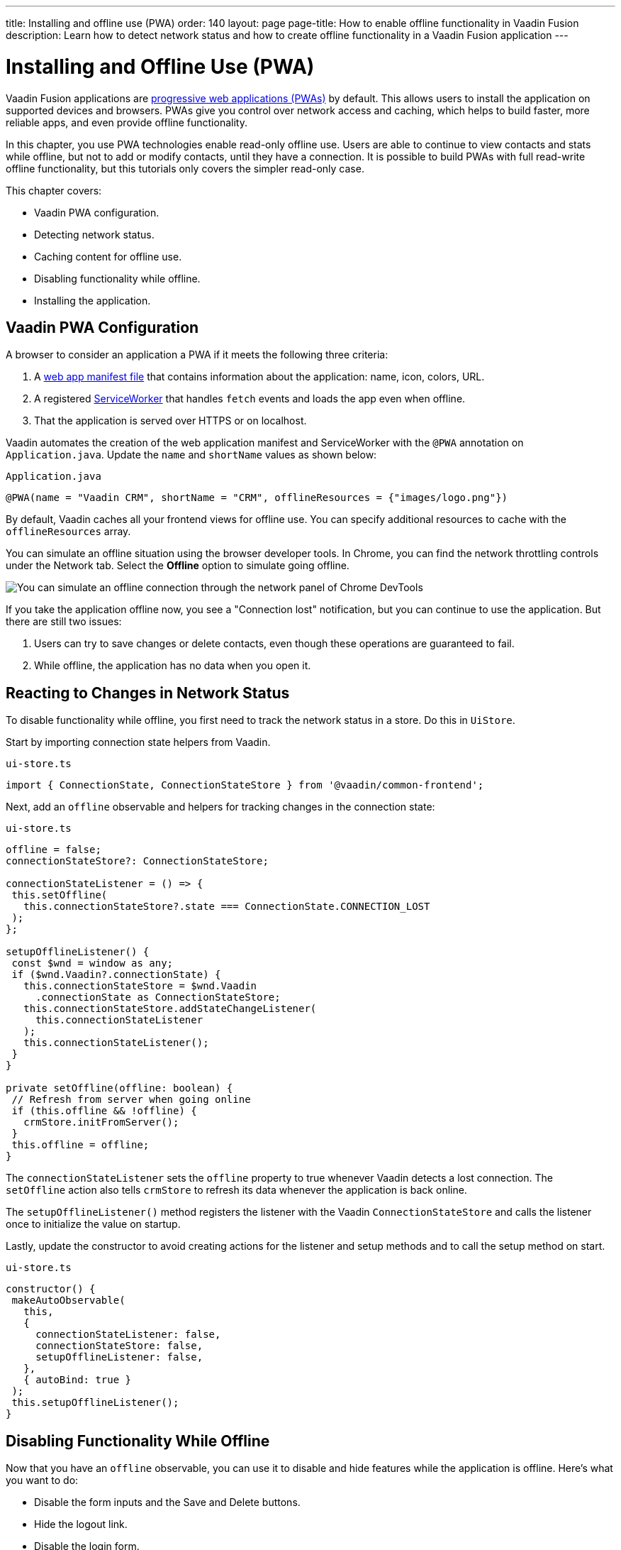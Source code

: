 ---
title: Installing and offline use (PWA)
order: 140
layout: page
page-title: How to enable offline functionality in Vaadin Fusion
description: Learn how to detect network status and how to create offline functionality in a Vaadin Fusion application
---

= Installing and Offline Use (PWA)

Vaadin Fusion applications are https://vaadin.com/pwa[progressive web applications (PWAs)] by default.
This allows users to install the application on supported devices and browsers.
PWAs give you control over network access and caching, which helps to build faster, more reliable apps, and even provide offline functionality.

In this chapter, you use PWA technologies enable read-only offline use.
Users are able to continue to view contacts and stats while offline, but not to add or modify contacts, until they have a connection.
It is possible to build PWAs with full read-write offline functionality, but this tutorials only covers the simpler read-only case.

This chapter covers:

* Vaadin PWA configuration.
* Detecting network status.
* Caching content for offline use.
* Disabling functionality while offline.
* Installing the application.

== Vaadin PWA Configuration

A browser to consider an application a PWA if it meets the following three criteria:

1. A https://vaadin.com/pwa/learn/web-app-manifest[web app manifest file] that contains information about the application: name, icon, colors, URL.
2. A registered https://vaadin.com/pwa/learn/serviceworker[ServiceWorker] that handles `fetch` events and loads the app even when offline.
3. That the application is served over HTTPS or on localhost.

Vaadin automates the creation of the web application manifest and ServiceWorker with the `@PWA` annotation on `Application.java`.
Update the `name` and `shortName` values as shown below:

.`Application.java`
[source,java]
----
@PWA(name = "Vaadin CRM", shortName = "CRM", offlineResources = {"images/logo.png"})
----

By default, Vaadin caches all your frontend views for offline use.
You can specify additional resources to cache with the `offlineResources` array.

You can simulate an offline situation using the browser developer tools.
In Chrome, you can find the network throttling controls under the Network tab.
Select the **Offline** option to simulate going offline.

image::images/network-tools.png[You can simulate an offline connection through the network panel of Chrome DevTools]

If you take the application offline now, you see a "Connection lost" notification, but you can continue to use the application.
But there are still two issues:

1. Users can try to save changes or delete contacts, even though these operations are guaranteed to fail.
2. While offline, the application has no data when you open it.

== Reacting to Changes in Network Status

To disable functionality while offline, you first need to track the network status in a store.
Do this in `UiStore`.

Start by importing connection state helpers from Vaadin.

.`ui-store.ts`
[source,typescript]
----
import { ConnectionState, ConnectionStateStore } from '@vaadin/common-frontend';
----

Next, add an `offline` observable and helpers for tracking changes in the connection state:

.`ui-store.ts`
[source,typescript]
----
offline = false;
connectionStateStore?: ConnectionStateStore;

connectionStateListener = () => {
 this.setOffline(
   this.connectionStateStore?.state === ConnectionState.CONNECTION_LOST
 );
};

setupOfflineListener() {
 const $wnd = window as any;
 if ($wnd.Vaadin?.connectionState) {
   this.connectionStateStore = $wnd.Vaadin
     .connectionState as ConnectionStateStore;
   this.connectionStateStore.addStateChangeListener(
     this.connectionStateListener
   );
   this.connectionStateListener();
 }
}

private setOffline(offline: boolean) {
 // Refresh from server when going online
 if (this.offline && !offline) {
   crmStore.initFromServer();
 }
 this.offline = offline;
}
----

The `connectionStateListener` sets the `offline` property to true whenever Vaadin detects a lost connection.
The `setOffline` action also tells `crmStore` to refresh its data whenever the application is back online.

The `setupOfflineListener()` method registers the listener with the Vaadin `ConnectionStateStore` and calls the listener once to initialize the value on startup.

Lastly, update the constructor to avoid creating actions for the listener and setup methods and to call the setup method on start.

.`ui-store.ts`
[source,typescript,highlight=5-7;11]
----
constructor() {
 makeAutoObservable(
   this,
   {
     connectionStateListener: false,
     connectionStateStore: false,
     setupOfflineListener: false,
   },
   { autoBind: true }
 );
 this.setupOfflineListener();
}
----

== Disabling Functionality While Offline

Now that you have an `offline` observable, you can use it to disable and hide features while the application is offline.
Here's what you want to do:

* Disable the form inputs and the Save and Delete buttons.
* Hide the logout link.
* Disable the login form.

Begin by updating the form.
Add `uiStore` to the existing `crmStore` import statement.

.`contact-form.ts`
[source,typescript]
----
import { crmStore, uiStore } from 'Frontend/stores/app-store';
----

Next, use the `offline` state to disable components when the application is offline:

.`contact-form.ts`
[source,typescript]
----
render() {
  const { model } = this.binder;

  return html`
    <vaadin-text-field
      label="First name"
      ?disabled=${uiStore.offline}
      ${field(model.firstName)}></vaadin-text-field>
    <vaadin-text-field
      label="Last name"
      ?disabled=${uiStore.offline}
      ${field(model.lastName)}></vaadin-text-field>
    <vaadin-text-field
      label="Email"
      ?disabled=${uiStore.offline}
      ${field(model.email)}></vaadin-text-field>
    <vaadin-combo-box
      label="Status"
      ?disabled=${uiStore.offline}
      ${field(model.status)}
      item-label-path="name"
      .items=${crmStore.statuses}></vaadin-combo-box>
    <vaadin-combo-box
      label="Company"
      ?disabled=${uiStore.offline}
      ${field(model.company)}
      item-label-path="name"
      .items=${crmStore.companies}></vaadin-combo-box>

    <div class="flex gap-s">
      <vaadin-button
        theme="primary"
        ?disabled=${this.binder.invalid || uiStore.offline}
        @click=${this.save}>
        ${this.binder.value.id ? 'Save' : 'Create'}
      </vaadin-button>
      <vaadin-button
        theme="error"
        ?disabled=${!this.binder.value.id || uiStore.offline}
        @click=${listViewStore.delete}>
        Delete
      </vaadin-button>
      <vaadin-button theme="tertiary" @click=${listViewStore.cancelEdit}>
        Cancel
      </vaadin-button>
    </div>
  `;
}
----

Also hide the logout link while offline as it has no effect.

In the main layout, import `uiStore`, then use the `offline` state to toggle the `hidden` attribute of the link.

.`main-layout.ts`
[source,typescript]
----
import { uiStore } from './stores/app-store';
----

.`main-layout.ts`
[source,html]
----
<a href="/logout" class="ms-auto" ?hidden=${uiStore.offline}>Log out</a>
----

Lastly, update the login view to disable the login button when the application is offline.
You cannot authenticate the user or fetch data if they weren't logged in before losing their connection.

Again, import the store and use the state to disable the form.

.`login-view.ts`
[source,typescript]
----
render() {
  return html`
    <h1>Vaadin CRM</h1>
    <vaadin-login-form
      no-forgot-password
      @login=${this.login}
      .error=${this.error}
      ?disabled=${uiStore.offline}>
    </vaadin-login-form>
    ${uiStore.offline
      ? html` <b>You are offline. Login is only available while online.</b> `
      : nothing}
  `;
}
----

Show a helpful message to users explaining why the login functionality isn't available when offline.
(Import the `nothing` token from `lit`.)

== Caching Content to Start the Application While Offline

The application now works well offline, as long as you were online when you launched it.
But if you start it while offline, you are greeted by an empty grid and no data.

You can solve this by caching server responses and using the cached data if there is no connection when starting.
Only cache data once the user is authenticated, and clear it when they log out.

Begin by creating a helper for caching requests, `frontend/stores/cacheable.ts`:

.`cacheable.ts`
[source,typescript]
----
const CACHE_NAME = 'crm-cache';

export async function cacheable<T>(
 fn: () => Promise<T>,
 key: string,
 defaultValue: T
) {
 let result;
 try {
   // retrive the data from backend.
   result = await fn();
   // save the data to localStorage.
   const cache = getCache();
   cache[key] = result;
   localStorage.setItem(CACHE_NAME, JSON.stringify(cache));
 } catch {
   // if failed to retrieve the data from backend, try localStorage.
   const cache = getCache();
   const cached = cache[key];
   // use the cached data if available, otherwise the default value.
   result = result = cached === undefined ? defaultValue : cached;

 }

 return result;
}

function getCache(): any {
 const cache = localStorage.getItem(CACHE_NAME) || '{}';
 return JSON.parse(cache);
}

export function clearCache() {
 localStorage.removeItem(CACHE_NAME);
}
----

The helper exports two functions:

* `cacheable()`, which takes in an async endpoint method, a cache key name, and a default value.
When online, it fetches the data from the endpoint and stores it in localStorage using the key before returning it.
If offline, it instead attempts to return a stored value from localStorage, if one exists.
* `clearCache()`, clears the cache from localStorage.

Update the `initFromServer()` method in `crm-store.ts` to use the `cacheable()` helper, and default to an empty value.

.`crm-store.ts`
[source,typescript]
----
async initFromServer() {
  const data = await cacheable(
    CrmEndpoint.getCrmData,
    'crm',
    CrmDataModel.createEmptyValue()
  );

  runInAction(() => {
    this.contacts = data.contacts;
    this.companies = data.companies;
    this.statuses = data.statuses;
  });
}
----

== Installing the Application

The CRM application is now a functional PWA and can be installed on supported browsers.
**Installing works only on localhost and when serving over HTTPS.**

In Chrome, you can install the application through the install icon in the address bar.

image::images/install-prompt.png[Install prompt in Chrome]

Once the application is installed, it opens in its own window with its own icon.

image::images/installed-app.png[Installed application running in its own window]
